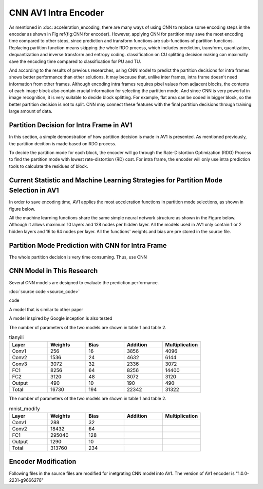 CNN AV1 Intra Encoder
======================

As mentioned in :doc: acceleration_encoding, there are many ways of using CNN to replace some encoding steps in the encoder as shown in Fig \ref{fig:CNN for encoder}. However, applying CNN for partition may save the most encoding time compared to other steps, since prediction and transform functions are sub-functions of partition functions. Replacing partition function means skipping the whole RDO process, which includes prediction, transform, quantization, dequantization and inverse transform and entropy coding. classification on CU splitting decision making can maximally save the encoding time compared to classification for PU and TU. 

And according to the results of previous researches, using CNN model to predict the partition decisions for intra frames shows better performance than other solutions. It may because that, unlike inter frames, intra frame doesn't need information from other frames. Although encoding intra frames requires pixel values from adjacent blocks, the contents of each image block also contain crucial information for selecting the partition mode. 
And since CNN is very powerful in image recognition, it is very suitable to decide block splitting. For example, flat area can be coded in bigger block, so the better partition decision is not to split. CNN may connect these features with the final partition decisions through training large amount of data.


==========================================
Partition Decision for Intra Frame in AV1
==========================================

In this section, a simple demonstration of how partition decision is made in AV1 is presented. As mentioned previously, the partition decition is made based on RDO process.

To decide the partition mode for each block, the encoder will go through the Rate-Distortion Optimization (RDO) Process to find the partition mode with lowest rate-distortion (RD) cost. 
For intra frame, the encoder will only use intra prediction tools to calculate the residues of block. 

.. image:: img/Partitionhierarchy.png

.. image:: img/OrderofRDcalculation.png

=========================================================================================
Current Statistic and Machine Learning Strategies for Partition Mode Selection in AV1
=========================================================================================

In order to save encoding time, AV1 applies the most acceleration functions in partition mode selections, as shown in figure below.

.. image:: img/ml_rd_pick.png

All the machine learning functions share the same simple neural network structure as shown in the Figure below. Although it allows maximum 10 layers and 128 nodes per hidden layer. All the models used in AV1 only contain 1 or 2 hidden layers and 16 to 64 nodes per layer. All the functions' weights and bias are pre stored in the source file.

.. image:: img/NNstructure.png
   :width: 60%
   :align: center

==========================================================
Partition Mode Prediction with CNN for Intra Frame
==========================================================

The whole partition decision is very time consuming. Thus, use CNN 

.. image:: img/CNN_for_partition.png


================================== 
CNN Model in This Research
================================== 

Several CNN models are designed to evaluate the prediction performance.


.. image:: img/model1.png


:doc:`source code <source_code>`



.. image:: img/mnist_model.png

code

A model that is similar to other paper 

A model inspired by Google inception is also tested

The number of parameters of the two models are shown in table 1 and table 2.

.. list-table:: tianyili
   :widths: 10 10 10 10 10 
   :header-rows: 1

   * - Layer
     - Weights
     - Bias
     - Addition
     - Multiplication
   * - Conv1
     - 256
     - 16
     - 3856
     - 4096
   * - Conv2
     - 1536
     - 24
     - 4632
     - 6144
   * - Conv3
     - 3072
     - 32
     - 2336
     - 3072
   * - FC1
     - 8256
     - 64
     - 8256
     - 14400
   * - FC2
     - 3120
     - 48
     - 3072
     - 3120
   * - Output
     - 490
     - 10
     - 190
     - 490
   * - Total
     - 16730
     - 194
     - 22342
     - 31322
     

The number of parameters of the two models are shown in table 1 and table 2.

.. list-table:: mnist_modify
   :widths: 10 10 10 10 10 
   :header-rows: 1

   * - Layer
     - Weights
     - Bias
     - Addition
     - Multiplication
   * - Conv1
     - 288
     - 32
     - 
     - 
   * - Conv2
     - 18432
     - 64
     - 
     - 
   * - FC1
     - 295040
     - 128
     -  
     -  
   * - Output
     - 1290
     - 10
     - 
     - 
   * - Total
     - 313760 
     - 234
     -  
     -  

============================
Encoder Modification
============================

Following files in the source files are modified for inetgrating CNN model into AV1. The version of AV1 encoder is "1.0.0-2231-g9666276"



